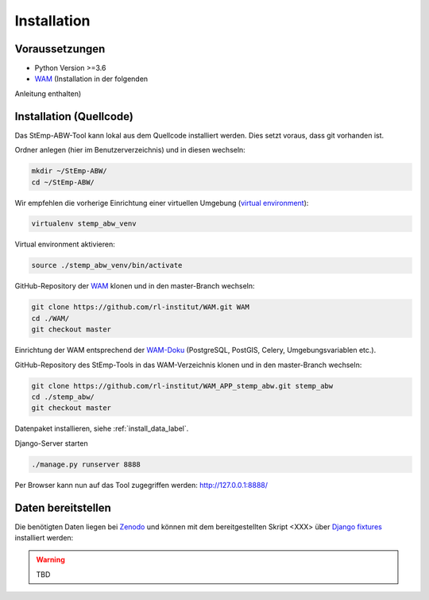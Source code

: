 .. _install_label:

Installation
============

Voraussetzungen
---------------

- Python Version >=3.6
- `WAM <https://github.com/rl-institut/WAM>`_ (Installation in der folgenden
Anleitung enthalten)

Installation (Quellcode)
------------------------

Das StEmp-ABW-Tool kann lokal aus dem Quellcode installiert werden. Dies setzt
voraus, dass git vorhanden ist.

Ordner anlegen (hier im Benutzerverzeichnis) und in diesen wechseln:

.. code-block:: bash

    mkdir ~/StEmp-ABW/
    cd ~/StEmp-ABW/

Wir empfehlen die vorherige Einrichtung einer virtuellen Umgebung (`virtual
environment <https://virtualenv.pypa.io>`_):

.. code-block:: bash

    virtualenv stemp_abw_venv

Virtual environment aktivieren:

.. code-block:: bash

    source ./stemp_abw_venv/bin/activate

GitHub-Repository der `WAM <https://github.com/rl-institut/WAM>`_ klonen und in
den master-Branch wechseln:

.. code-block:: bash

    git clone https://github.com/rl-institut/WAM.git WAM
    cd ./WAM/
    git checkout master

Einrichtung der WAM entsprechend der `WAM-Doku
<https://wam.readthedocs.io/en/latest/getting_started.html>`_ (PostgreSQL,
PostGIS, Celery, Umgebungsvariablen etc.).

GitHub-Repository des StEmp-Tools in das WAM-Verzeichnis klonen und in den
master-Branch wechseln:

.. code-block:: bash

    git clone https://github.com/rl-institut/WAM_APP_stemp_abw.git stemp_abw
    cd ./stemp_abw/
    git checkout master

Datenpaket installieren, siehe :ref:`install_data_label`.

Django-Server starten

.. code-block:: bash

    ./manage.py runserver 8888

Per Browser kann nun auf das Tool zugegriffen werden: http://127.0.0.1:8888/

.. _install_data_label:

Daten bereitstellen
-------------------

Die benötigten Daten liegen bei `Zenodo <https://zenodo.org/record/3376168>`_
und können mit dem bereitgestellten Skript <XXX> über `Django fixtures
<https://docs.djangoproject.com/en/2.2/howto/initial-data/>`_ installiert
werden:

.. warning:: TBD
